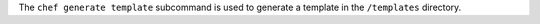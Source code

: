 .. The contents of this file may be included in multiple topics (using the includes directive).
.. The contents of this file should be modified in a way that preserves its ability to appear in multiple topics.


The ``chef generate template`` subcommand is used to generate a template in the ``/templates`` directory.
